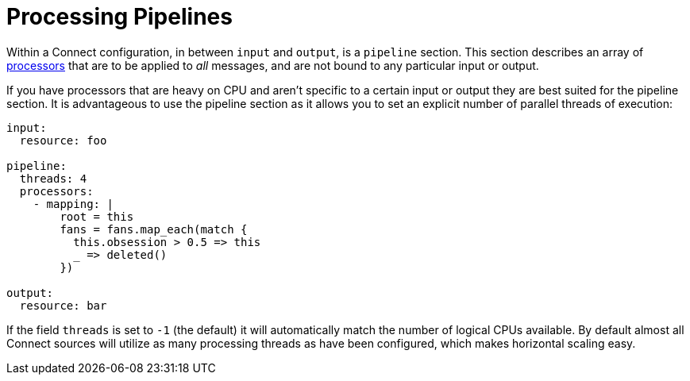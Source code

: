 = Processing Pipelines

// tag::single-source[]
Within a Connect configuration, in between `input` and `output`, is a `pipeline` section. This section describes an array of xref:components:processors/about.adoc[processors] that are to be applied to _all_ messages, and are not bound to any particular input or output.

If you have processors that are heavy on CPU and aren't specific to a certain input or output they are best suited for the pipeline section. It is advantageous to use the pipeline section as it allows you to set an explicit number of parallel threads of execution:

[source,yaml]
----
input:
  resource: foo

pipeline:
  threads: 4
  processors:
    - mapping: |
        root = this
        fans = fans.map_each(match {
          this.obsession > 0.5 => this
          _ => deleted()
        })

output:
  resource: bar
----

If the field `threads` is set to `-1` (the default) it will automatically match the number of logical CPUs available. By default almost all Connect sources will utilize as many processing threads as have been configured, which makes horizontal scaling easy.

// end::single-source[]